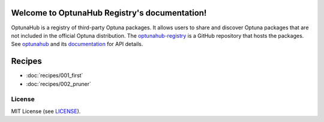 Welcome to OptunaHub Registry's documentation!
==============================================

OptunaHub is a registry of third-party Optuna packages.
It allows users to share and discover Optuna packages that are not included in the official Optuna distribution.
The `optunahub-registry <https://github.com/optuna/optunahub-registry/>`_ is a GitHub repository that hosts the packages.
See `optunahub <https://github.com/optuna/optunahub>`_ and its `documentation <https://optuna.github.io/optunahub/>`_ for API details.

Recipes
=======
- :doc:`recipes/001_first`
- :doc:`recipes/002_pruner`

License
-------
MIT License (see `LICENSE <https://github.com/optuna/optunahub-registry/blob/main/LICENSE>`__).
